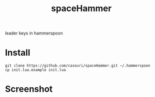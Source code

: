 #+TITLE: spaceHammer

leader keys in hammerspoon

* Install
#+BEGIN_SRC shell
git clone https://github.com/casouri/spaceHammer.git ~/.hammerspoon
cp init.lua.example init.lua
#+END_SRC

* Screenshot

[[./screenshot/screenshot0.png][./screenshot/screenshot0.png]]

[[./screenshot/screenshot1.png][./screenshot/screenshot1.png]]
